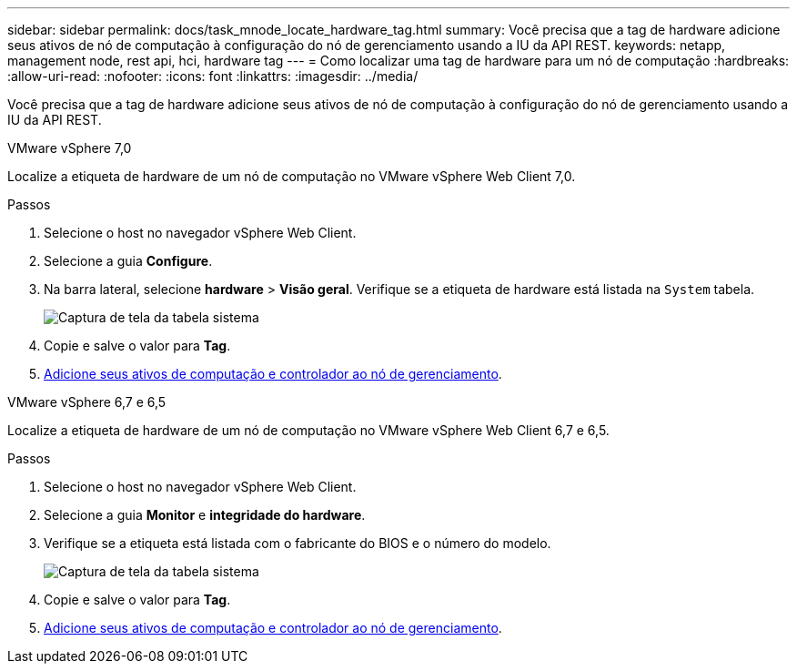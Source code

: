 ---
sidebar: sidebar 
permalink: docs/task_mnode_locate_hardware_tag.html 
summary: Você precisa que a tag de hardware adicione seus ativos de nó de computação à configuração do nó de gerenciamento usando a IU da API REST. 
keywords: netapp, management node, rest api, hci, hardware tag 
---
= Como localizar uma tag de hardware para um nó de computação
:hardbreaks:
:allow-uri-read: 
:nofooter: 
:icons: font
:linkattrs: 
:imagesdir: ../media/


[role="lead"]
Você precisa que a tag de hardware adicione seus ativos de nó de computação à configuração do nó de gerenciamento usando a IU da API REST.

[role="tabbed-block"]
====
.VMware vSphere 7,0
--
Localize a etiqueta de hardware de um nó de computação no VMware vSphere Web Client 7,0.

.Passos
. Selecione o host no navegador vSphere Web Client.
. Selecione a guia *Configure*.
. Na barra lateral, selecione *hardware* > *Visão geral*. Verifique se a etiqueta de hardware está listada na `System` tabela.
+
image:../media/hw_tag_70.PNG["Captura de tela da tabela sistema"]

. Copie e salve o valor para *Tag*.
. xref:task_mnode_add_assets.adoc[Adicione seus ativos de computação e controlador ao nó de gerenciamento].


--
.VMware vSphere 6,7 e 6,5
--
Localize a etiqueta de hardware de um nó de computação no VMware vSphere Web Client 6,7 e 6,5.

.Passos
. Selecione o host no navegador vSphere Web Client.
. Selecione a guia *Monitor* e *integridade do hardware*.
. Verifique se a etiqueta está listada com o fabricante do BIOS e o número do modelo.
+
image:../media/hw_tag_67.PNG["Captura de tela da tabela sistema"]

. Copie e salve o valor para *Tag*.
. xref:task_mnode_add_assets.adoc[Adicione seus ativos de computação e controlador ao nó de gerenciamento].


--
====